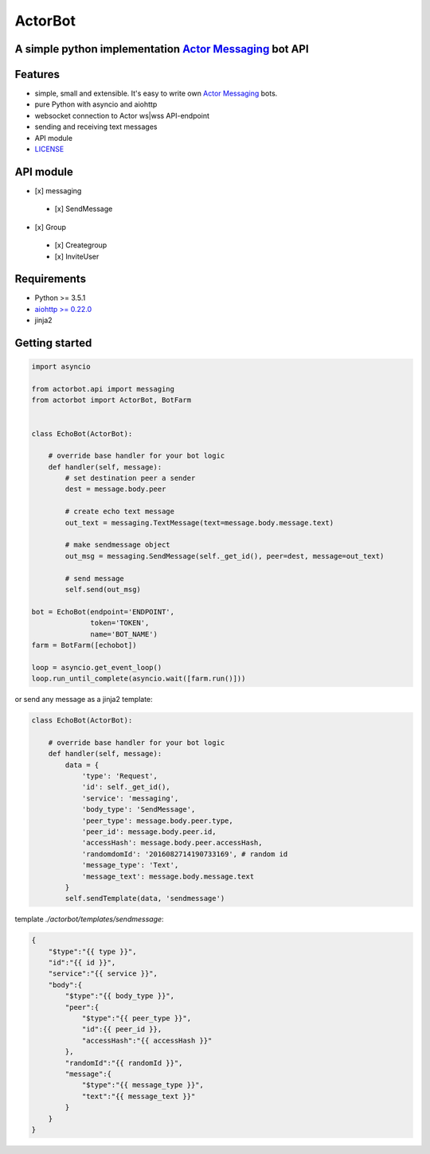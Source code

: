 ========
ActorBot
========

A simple python implementation `Actor Messaging <https://github.com/actorapp>`_ bot API
======================================================

Features
========

* simple, small and extensible. It's easy to write own `Actor Messaging <https://github.com/actorapp>`_ bots.
* pure Python with asyncio and aiohttp
* websocket connection to Actor ws|wss API-endpoint
* sending and receiving text messages
* API module
* `LICENSE <https://github.com/unreg/actorbot/blob/master/LICENSE.txt>`_

API module
==========

- [x] messaging

 - [x] SendMessage

- [x] Group

 - [x] Creategroup
 
 - [x] InviteUser


Requirements
============

* Python >= 3.5.1
* `aiohttp >= 0.22.0 <https://github.com/KeepSafe/aiohttp>`_
* jinja2


Getting started
===============

.. code-block:: python

    import asyncio

    from actorbot.api import messaging
    from actorbot import ActorBot, BotFarm


    class EchoBot(ActorBot):

        # override base handler for your bot logic
        def handler(self, message):
            # set destination peer a sender
            dest = message.body.peer

            # create echo text message
            out_text = messaging.TextMessage(text=message.body.message.text)

            # make sendmessage object
            out_msg = messaging.SendMessage(self._get_id(), peer=dest, message=out_text)

            # send message
            self.send(out_msg)

    bot = EchoBot(endpoint='ENDPOINT',
                  token='TOKEN',
                  name='BOT_NAME')
    farm = BotFarm([echobot])

    loop = asyncio.get_event_loop()
    loop.run_until_complete(asyncio.wait([farm.run()]))

or send any message as a jinja2 template:

.. code-block:: python

    class EchoBot(ActorBot):

        # override base handler for your bot logic
        def handler(self, message):
            data = {
                'type': 'Request',
                'id': self._get_id(),
                'service': 'messaging',
                'body_type': 'SendMessage',
                'peer_type': message.body.peer.type,
                'peer_id': message.body.peer.id,
                'accessHash': message.body.peer.accessHash,
                'randomdomId': '2016082714190733169', # random id
                'message_type': 'Text',
                'message_text': message.body.message.text
            }
            self.sendTemplate(data, 'sendmessage')

template *./actorbot/templates/sendmessage*:

.. code-block:: template

    {
        "$type":"{{ type }}",
        "id":"{{ id }}",
        "service":"{{ service }}",
        "body":{
            "$type":"{{ body_type }}",
            "peer":{
                "$type":"{{ peer_type }}",
                "id":{{ peer_id }},
                "accessHash":"{{ accessHash }}"
            },
            "randomId":"{{ randomId }}",
            "message":{
                "$type":"{{ message_type }}",
                "text":"{{ message_text }}"
            }
        }
    }
